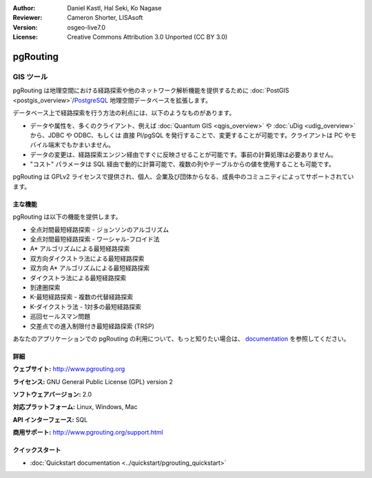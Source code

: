:Author: Daniel Kastl, Hal Seki, Ko Nagase
:Reviewer: Cameron Shorter, LISAsoft
:Version: osgeo-live7.0
:License: Creative Commons Attribution 3.0 Unported (CC BY 3.0)

.. image:: ../../images/project_logos/logo-pgRouting.png
  :scale: 100 %
  :alt: pgRouting ロゴ
  :align: right
  :target: http://www.pgrouting.org/

pgRouting
================================================================================

GIS ツール
~~~~~~~~~~~~~~~~~~~~~~~~~~~~~~~~~~~~~~~~~~~~~~~~~~~~~~~~~~~~~~~~~~~~~~~~~~~~~~~~

pgRouting は地理空間における経路探索や他のネットワーク解析機能を提供するために :doc:`PostGIS <postgis_overview>`/`PostgreSQL <http://postgresql.org>`_ 地理空間データベースを拡張します。

データベース上で経路探索を行う方法の利点には、以下のようなものがあります。

* データや属性を、多くのクライアント、例えば  :doc:`Quantum GIS <qgis_overview>` や :doc:`uDig <udig_overview>` から、JDBC や ODBC、もしくは 直接 Pl/pgSQL を発行することで、変更することが可能です。クライアントは PC やモバイル端末でもかまいません。
* データの変更は、経路探索エンジン経由ですぐに反映させることが可能です。事前の計算処理は必要ありません。
* "コスト" パラメータは SQL 経由で動的に計算可能で、複数の列やテーブルからの値を使用することも可能です。

pgRouting は GPLv2 ライセンスで提供され、個人、企業及び団体からなる、成長中のコミュニティによってサポートされています。

.. image:: ../../images/screenshots/800x600/pgrouting.png
  :scale: 70 %
  :alt: pgRouting query in pgAdminIII
  :align: right

主な機能
--------------------------------------------------------------------------------

pgRouting は以下の機能を提供します。

* 全点対間最短経路探索 - ジョンソンのアルゴリズム
* 全点対間最短経路探索 - ワーシャル-フロイド法
* A* アルゴリズムによる最短経路探索
* 双方向ダイクストラ法による最短経路探索
* 双方向 A* アルゴリズムによる最短経路探索
* ダイクストラ法による最短経路探索
* 到達圏探索
* K-最短経路探索 - 複数の代替経路探索
* K-ダイクストラ法 - 1対多の最短経路探索
* 巡回セールスマン問題
* 交差点での進入制限付き最短経路探索 (TRSP)

あなたのアプリケーションでの pgRouting の利用について、もっと知りたい場合は、 `documentation <http://docs.pgrouting.org>`_ を参照してください。


.. Implemented Standards
   ---------------------

.. * OGC standards compliant

詳細
--------------------------------------------------------------------------------

**ウェブサイト:** http://www.pgrouting.org

**ライセンス:** GNU General Public License (GPL) version 2

**ソフトウェアバージョン:** 2.0

**対応プラットフォーム:** Linux, Windows, Mac

**API インターフェース:** SQL

**商用サポート:** http://www.pgrouting.org/support.html

クイックスタート
--------------------------------------------------------------------------------

* :doc:`Quickstart documentation <../quickstart/pgrouting_quickstart>`

